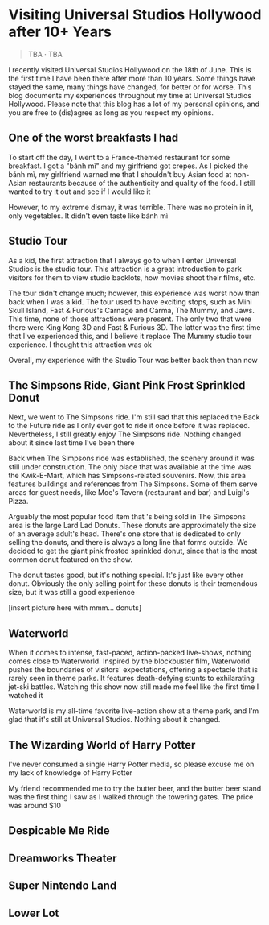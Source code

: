 #+options: toc:nil

* Visiting Universal Studios Hollywood after 10+ Years

#+begin_quote
TBA · TBA
#+end_quote

I recently visited Universal Studios Hollywood on the 18th of June. This is the
first time I have been there after more than 10 years. Some things have stayed
the same, many things have changed, for better or for worse. This blog documents
my experiences throughout my time at Universal Studios Hollywood. Please note
that this blog has a lot of my personal opinions, and you are free to (dis)agree
as long as you respect my opinions.

** One of the worst breakfasts I had
To start off the day, I went to a France-themed restaurant for some breakfast. I
got a "bánh mì" and my girlfriend got crepes. As I picked the bánh mì, my
girlfriend warned me that I shouldn't buy Asian food at non-Asian restaurants
because of the authenticity and quality of the food. I still wanted to try it out and see if I would like it

However, to my extreme dismay, it was terrible. There was no protein in it, only vegetables. It didn't even taste like bánh mì

** Studio Tour
As a kid, the first attraction that I always go to when I enter Universal Studios is
the studio tour. This attraction is a great introduction to park visitors for them to
view studio backlots, how movies shoot their films, etc.

The tour didn't change much; however, this experience was worst now than back
when I was a kid. The tour used to have exciting stops, such as Mini Skull
Island, Fast & Furious's Carnage and Carma, The Mummy, and Jaws. This time,
none of those attractions were present. The only two that were there were
King Kong 3D and Fast & Furious 3D. The latter was the first time that I've
experienced this, and I believe it replace The Mummy studio tour experience.
I thought this attraction was ok

Overall, my experience with the Studio Tour was better back then than now

** The Simpsons Ride, Giant Pink Frost Sprinkled Donut
Next, we went to The Simpsons ride. I'm still sad that this replaced the Back to
the Future ride as I only ever got to ride it once before it was replaced.
Nevertheless, I still greatly enjoy The Simpsons ride.  Nothing changed about it
since last time I've been there

Back when The Simpsons ride was established, the scenery around it was still
under construction. The only place that was available at the time was the
Kwik-E-Mart, which has Simpsons-related souvenirs. Now, this area features
buildings and references from The Simpsons. Some of them serve areas for guest
needs, like Moe's Tavern (restaurant and bar) and Luigi's Pizza.

Arguably the most popular food item that 's being sold in The Simpsons area is
the large Lard Lad Donuts. These donuts are approximately the size of an average
adult's head. There's one store that is dedicated to only selling the donuts,
and there is always a long line that forms outside. We decided to get the giant
pink frosted sprinkled donut, since that is the most common donut featured on
the show.

The donut tastes good, but it's nothing special. It's just like every other
donut. Obviously the only selling point for these donuts is their tremendous
size, but it was still a good experience

[insert picture here with mmm... donuts]

** Waterworld
When it comes to intense, fast-paced, action-packed live-shows, nothing comes
close to Waterworld. Inspired by the blockbuster film, Waterworld pushes the
boundaries of visitors' expectations, offering a spectacle that is rarely seen
in theme parks. It features death-defying stunts to exhilarating jet-ski
battles. Watching this show now still made me feel like the first time I watched
it

Waterworld is my all-time favorite live-action show at a theme park, and I'm
glad that it's still at Universal Studios. Nothing about it changed.

** The Wizarding World of Harry Potter
I've never consumed a single Harry Potter media, so please excuse me on my lack
of knowledge of Harry Potter

My friend recommended me to try the butter beer, and the butter beer stand was
the first thing I saw as I walked through the towering gates. The price was around
$10



** Despicable Me Ride

** Dreamworks Theater

** Super Nintendo Land

** Lower Lot

